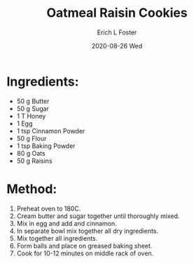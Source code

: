#+TITLE:       Oatmeal Raisin Cookies
#+AUTHOR:      Erich L Foster
#+EMAIL:       erichlf AT gmail DOT com
#+DATE:        2020-08-26 Wed
#+URI:         /Recipes/Dessert/OatmealRaisinCookies
#+KEYWORDS:    dessert, cookies
#+TAGS:        :dessert:cookies:
#+LANGUAGE:    en
#+OPTIONS:     H:3 num:nil toc:nil \n:nil ::t |:t ^:nil -:nil f:t *:t <:t
#+DESCRIPTION: Oatmeal Raisin Cookies
* Ingredients:
- 50 g Butter
- 50 g Sugar
- 1 T Honey
- 1 Egg
- 1 tsp Cinnamon Powder
- 50 g Flour
- 1 tsp Baking Powder
- 80 g Oats
- 50 g Raisins

* Method:
1. Preheat oven to 180C.
2. Cream butter and sugar together until thoroughly mixed.
3. Mix in egg and add and cinnamon.
4. In separate bowl mix together all dry ingredients.
5. Mix together all ingredients.
6. Form balls and place on greased baking sheet.
7. Cook for 10-12 minutes on middle rack of oven.
